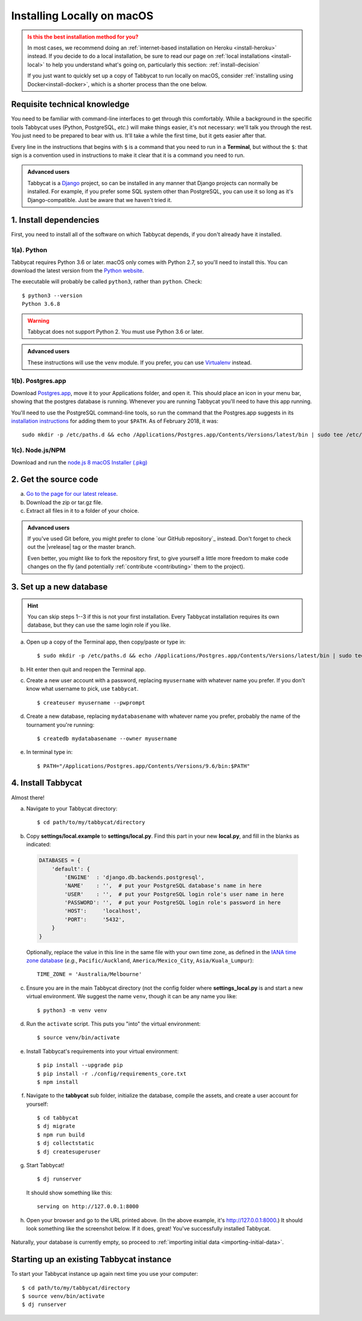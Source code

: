 .. _install-osx:

===========================
Installing Locally on macOS
===========================

.. admonition:: Is this the best installation method for you?
  :class: attention

  In most cases, we recommend doing an :ref:`internet-based installation on Heroku <install-heroku>` instead. If you decide to do a local installation, be sure to read our page on :ref:`local installations <install-local>` to help you understand what's going on, particularly this section: :ref:`install-decision`

  If you just want to quickly set up a copy of Tabbycat to run locally on macOS, consider :ref:`installing using Docker<install-docker>`, which is a shorter process than the one below.

Requisite technical knowledge
================================================================================

You need to be familiar with command-line interfaces to get through this comfortably. While a background in the specific tools Tabbycat uses (Python, PostgreSQL, *etc.*) will make things easier, it's not necessary: we'll talk you through the rest. You just need to be prepared to bear with us. It'll take a while the first time, but it gets easier after that.

Every line in the instructions that begins with ``$`` is a command that you need to run in a **Terminal**, but without the ``$``: that sign is a convention used in instructions to make it clear that it is a command you need to run.

.. admonition:: Advanced users
  :class: tip

  Tabbycat is a `Django <https://www.djangoproject.com/>`_ project, so can be installed in any manner that Django projects can normally be installed. For example, if you prefer some SQL system other than PostgreSQL, you can use it so long as it's Django-compatible. Just be aware that we haven't tried it.

1. Install dependencies
================================================================================

First, you need to install all of the software on which Tabbycat depends, if you don't already have it installed.

1(a). Python
--------------------------------------------------------------------------------
Tabbycat requires Python 3.6 or later. macOS only comes with Python 2.7, so you'll need to install this. You can download the latest version from the `Python website <https://www.python.org/downloads/>`_.

The executable will probably be called ``python3``, rather than ``python``. Check::

    $ python3 --version
    Python 3.6.8

.. warning:: Tabbycat does not support Python 2. You must use Python 3.6 or later.

.. admonition:: Advanced users
  :class: tip

  These instructions will use the ``venv`` module. If you prefer, you can use `Virtualenv <https://virtualenv.pypa.io/en/latest/installation.html>`_ instead.

1(b). Postgres.app
--------------------------------------------------------------------------------

Download `Postgres.app <http://postgresapp.com/>`_, move it to your Applications folder, and open it. This should place an icon in your menu bar, showing that the postgres database is running. Whenever you are running Tabbycat you'll need to have this app running.

You'll need to use the PostgreSQL command-line tools, so run the command that the Postgres.app suggests in its `installation instructions <http://postgresapp.com/documentation/install.html>`_ for adding them to your ``$PATH``. As of February 2018, it was::

  sudo mkdir -p /etc/paths.d && echo /Applications/Postgres.app/Contents/Versions/latest/bin | sudo tee /etc/paths.d/postgresapp

1(c). Node.js/NPM
--------------------------------------------------------------------------------

Download and run the `node.js 8 macOS Installer (.pkg) <https://nodejs.org/dist/v8.9.4/node-v8.9.4.pkg>`_

2. Get the source code
================================================================================

a. `Go to the page for our latest release <https://github.com/TabbycatDebate/tabbycat/releases/latest>`_.
b. Download the zip or tar.gz file.
c. Extract all files in it to a folder of your choice.

.. admonition:: Advanced users
  :class: tip

  If you've used Git before, you might prefer to clone `our GitHub repository`_ instead. Don't forget to check out the |vrelease| tag or the master branch.

  Even better, you might like to fork the repository first, to give yourself a little more freedom to make code changes on the fly (and potentially :ref:`contribute <contributing>` them to the project).

3. Set up a new database
================================================================================

.. hint:: You can skip steps 1--3 if this is not your first installation. Every Tabbycat installation requires its own database, but they can use the same login role if you like.

a. Open up a copy of the Terminal app, then copy/paste or type in::

    $ sudo mkdir -p /etc/paths.d && echo /Applications/Postgres.app/Contents/Versions/latest/bin | sudo tee /etc/paths.d/postgresapp

b. Hit enter then quit and reopen the Terminal app.

c. Create a new user account with a password, replacing ``myusername`` with whatever name you prefer. If you don't know what username to pick, use ``tabbycat``.

  ::

    $ createuser myusername --pwprompt

d. Create a new database, replacing ``mydatabasename`` with whatever name you prefer, probably the name of the tournament you're running::

    $ createdb mydatabasename --owner myusername

e. In terminal type in::

    $ PATH="/Applications/Postgres.app/Contents/Versions/9.6/bin:$PATH"

4. Install Tabbycat
================================================================================
Almost there!

a. Navigate to your Tabbycat directory::

    $ cd path/to/my/tabbycat/directory

b. Copy **settings/local.example** to **settings/local.py**. Find this part in your new **local.py**, and fill in the blanks as indicated:

  .. code:: python

     DATABASES = {
         'default': {
             'ENGINE'  : 'django.db.backends.postgresql',
             'NAME'    : '',  # put your PostgreSQL database's name in here
             'USER'    : '',  # put your PostgreSQL login role's user name in here
             'PASSWORD': '',  # put your PostgreSQL login role's password in here
             'HOST':     'localhost',
             'PORT':     '5432',
         }
     }

  Optionally, replace the value in this line in the same file with your own time zone, as defined in the `IANA time zone database <https://en.wikipedia.org/wiki/List_of_tz_database_time_zones#List>`_ (*e.g.*, ``Pacific/Auckland``, ``America/Mexico_City``, ``Asia/Kuala_Lumpur``)::

    TIME_ZONE = 'Australia/Melbourne'

c. Ensure you are in the main Tabbycat directory (not the config folder where **settings_local.py** is and start a new virtual environment. We suggest the name ``venv``, though it can be any name you like::

    $ python3 -m venv venv

d. Run the ``activate`` script. This puts you "into" the virtual environment::

    $ source venv/bin/activate

e. Install Tabbycat's requirements into your virtual environment::

    $ pip install --upgrade pip
    $ pip install -r ./config/requirements_core.txt
    $ npm install

f. Navigate to the **tabbycat** sub folder, initialize the database, compile the assets, and create a user account for yourself::

    $ cd tabbycat
    $ dj migrate
    $ npm run build
    $ dj collectstatic
    $ dj createsuperuser

g. Start Tabbycat!

  ::

    $ dj runserver

  It should show something like this::

    serving on http://127.0.0.1:8000

h. Open your browser and go to the URL printed above. (In the above example, it's http://127.0.0.1:8000.) It should look something like the screenshot below. If it does, great! You've successfully installed Tabbycat.

  .. image:: images/tabbycat-bare-osx.png
      :alt: Bare Tabbycat installation

Naturally, your database is currently empty, so proceed to :ref:`importing initial data <importing-initial-data>`.

Starting up an existing Tabbycat instance
================================================================================
To start your Tabbycat instance up again next time you use your computer::

    $ cd path/to/my/tabbycat/directory
    $ source venv/bin/activate
    $ dj runserver

